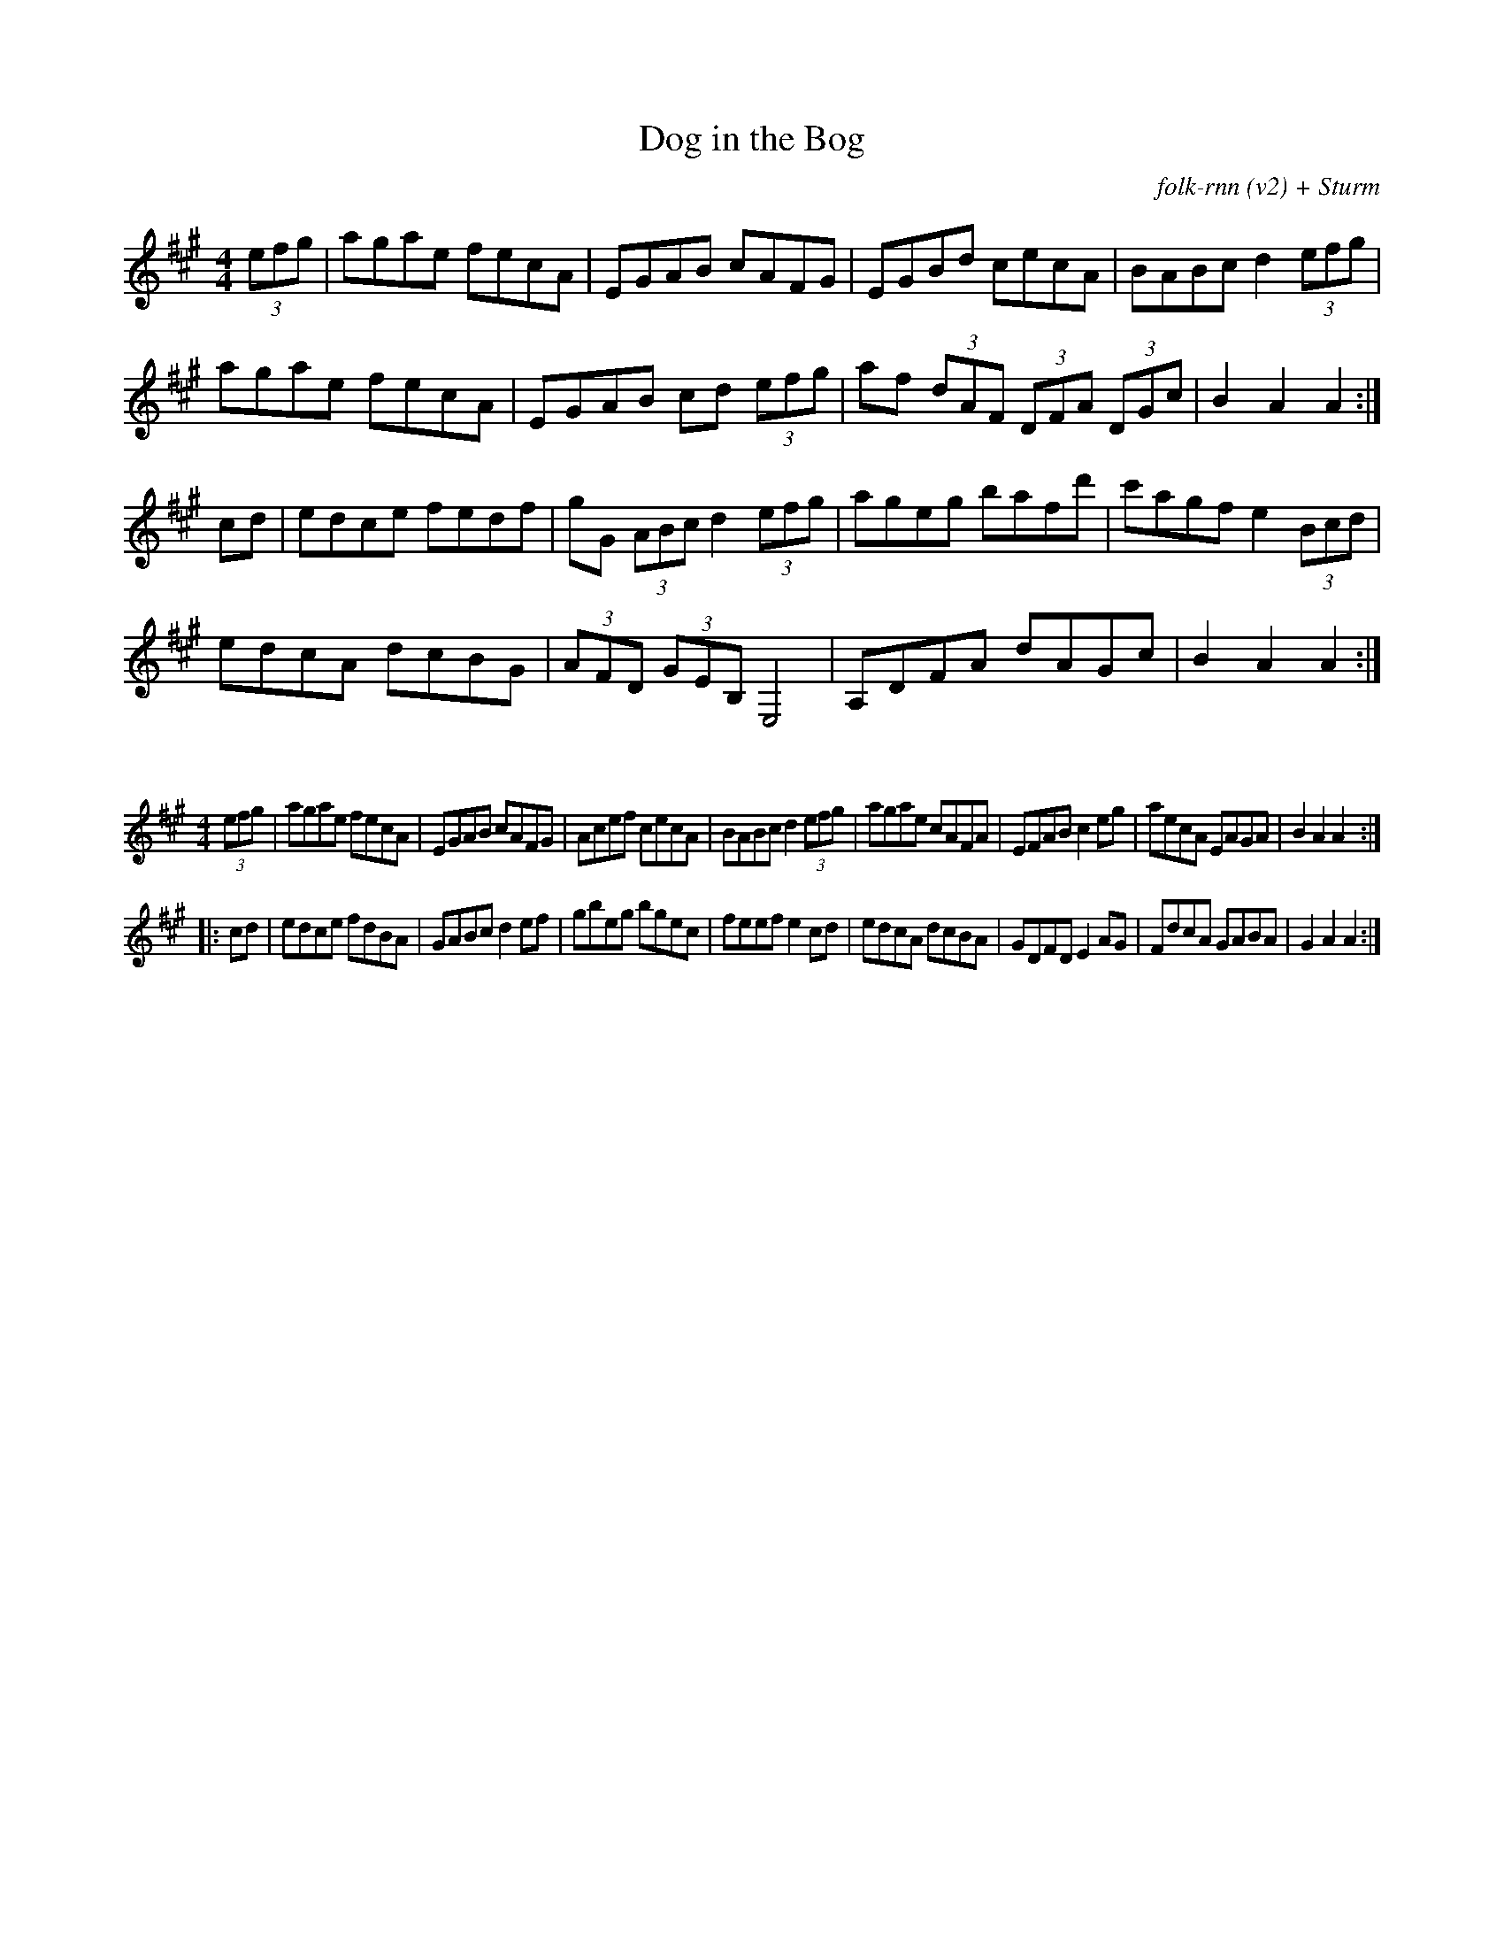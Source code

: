 X:53
T:Dog in the Bog
C:folk-rnn (v2) + Sturm
K:clef=treble
M:4/4
K:Amaj
(3efg|agae fecA|EGAB cAFG|EGBd cecA|BABc d2(3efg|
agae fecA|EGAB cd (3efg|af (3dAF (3DFA (3DGc|B2A2 A2:|
cd|edce fedf|gG (3ABc d2(3efg|ageg bafd'|c'agf e2(3Bcd|
edcA dcBG|(3AFD (3GEB, E,4|A,DFA dAGc|B2A2 A2:|

X:54
%%scale 0.6
M:4/4
K:Amaj
(3efg|agae fecA|EGAB cAFG|Acef cecA|BABc d2(3efg|agae cAFA|EFAB c2eg|aecA EAGA|B2A2 A2:|
|:cd|edce fdBA|GABc d2ef|gbeg bgec|feef e2cd|edcA dcBA|GDFD E2AG|FdcA GABA|G2A2 A2:|